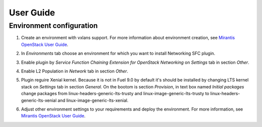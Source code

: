==========
User Guide
==========

Environment configuration
=========================

#. Create an environment with vxlans support. For more information about
   environment creation, see `Mirantis OpenStack User Guide
   <http://docs.mirantis.com/openstack/fuel/fuel-9.0
   /user-guide.html#create-a-new-openstack-environment>`_.

#. In *Environments* tab choose an environment for which you want to install
   Networking SFC plugin.

#. Enable plugin by  *Service Function Chaining Extension for OpenStack
   Networking* on *Settings* tab in section *Other*.

   .. image:: images/enableplugin.png
      :width: 50%

#. Enable L2 Population in *Network* tab in section *Other*.

   .. image:: images/enablel2.png
      :width: 50%

#. Plugin reguire Xenial kernel. Because it is not in Fuel 9.0 by default it's
   should be installed by changing LTS kernel stack on *Settings* tab in
   section *General*. On the bootom is section *Provision*, in text box named
   *Initial packages* change packages from linux-headers-generic-lts-trusty and
   linux-image-generic-lts-trusty to linux-headers-generic-lts-xenial and
   linux-image-generic-lts-xenial.


   .. image:: images/xenial.png
      :width: 50%

   .. image:: images/xenial2.png
      :width: 50%

#. Adjust other environment settings to your requirements and deploy the
   environment. For more information, see
   `Mirantis OpenStack User Guide <http://docs.mirantis.com/openstack/fuel
   /fuel-9.0/user-guide.html#create-a-new-openstack-environment>`_.
